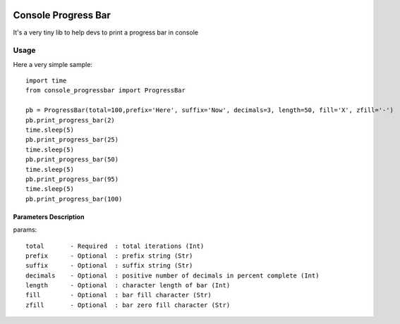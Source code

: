 .. image:: https://api.travis-ci.org/bozoh/console_progressbar.svg?branch=master
    :target: https://travis-ci.org/bozoh/console_progressbar
    
.. image:: https://badge.fury.io/py/console-progressbar.svg
    :target: https://badge.fury.io/py/console-progressbar

====================
Console Progress Bar
====================

It's a very tiny lib to help devs to print a progress bar in console

Usage
=====

Here a very simple sample:

::

    import time
    from console_progressbar import ProgressBar

    pb = ProgressBar(total=100,prefix='Here', suffix='Now', decimals=3, length=50, fill='X', zfill='-')
    pb.print_progress_bar(2)
    time.sleep(5)
    pb.print_progress_bar(25)
    time.sleep(5)
    pb.print_progress_bar(50)
    time.sleep(5)
    pb.print_progress_bar(95)
    time.sleep(5)
    pb.print_progress_bar(100)


Parameters Description
----------------------

params::

    total       - Required  : total iterations (Int)
    prefix      - Optional  : prefix string (Str)
    suffix      - Optional  : suffix string (Str)
    decimals    - Optional  : positive number of decimals in percent complete (Int)
    length      - Optional  : character length of bar (Int)
    fill        - Optional  : bar fill character (Str)
    zfill       - Optional  : bar zero fill character (Str)
